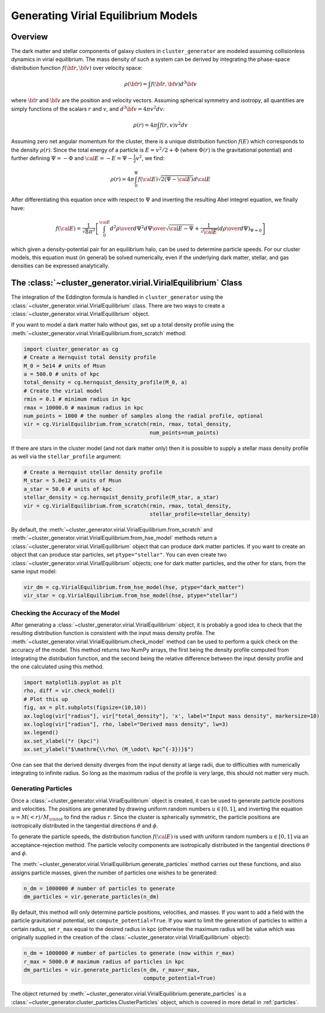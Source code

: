 .. _virial:

Generating Virial Equilibrium Models
------------------------------------

Overview
========

The dark matter and stellar components of galaxy clusters in 
``cluster_generator`` are modeled assuming collisionless dynamics in
virial equilibrium. The mass density of such a system can be derived 
by integrating the phase-space distribution function 
:math:`f({\bf r}, {\bf v})` over velocity space: 

.. math::

    \rho({\bf r}) = \int{f({\bf r}, {\bf v})d^3{\bf v}}

where :math:`{\bf r}` and :math:`{\bf v}` are the position and velocity
vectors. Assuming spherical symmetry and isotropy, all quantities are 
simply functions of the scalars :math:`r` and :math:`v`, and 
:math:`d^3{\bf v} = 4\pi{v^2}dv`:

.. math::

    \rho(r) = 4\pi\int{f(r, v)v^2dv}

Assuming zero net angular momentum for the cluster, there is a unique 
distribution function :math:`f(E)` which corresponds to the density
:math:`\rho(r)`. Since the total energy of a particle is 
:math:`E = v^2/2 + \Phi` (where :math:`\Phi(r)` is the gravitational
potential) and further defining :math:`\Psi = -\Phi` and 
:math:`{\cal E} = -E = \Psi - \frac{1}{2}v^2`, we find:

.. math::

    \rho(r) = 4\pi\int_0^{\Psi}f({\cal E})\sqrt{2(\Psi-{\cal E})}d{\cal E}

After differentiating this equation once with respect to :math:`\Psi` and
inverting the resulting Abel integrel equation, we finally have:

.. math::

    f({\cal E}) = \frac{1}{\sqrt{8}\pi^2}\left[\int^{\cal E}_0{d^2\rho \over d\Psi^2}{d\Psi
    \over \sqrt{{\cal E} - \Psi}} + \frac{1}{\sqrt{{\cal E}}}\left({d\rho \over d\Psi}\right)_{\Psi=0} \right]

which given a density-potential pair for an equilibrium halo, can be used to
determine particle speeds. For our cluster models, this equation must 
(in general) be solved numerically, even if the underlying dark matter, 
stellar, and gas densities can be expressed analytically. 

The :class:`~cluster_generator.virial.VirialEquilibrium` Class
==============================================================

The integration of the Eddington formula is handled in ``cluster_generator``
using the :class:`~cluster_generator.virial.VirialEquilibrium` class. There are
two ways to create a :class:`~cluster_generator.virial.VirialEquilibrium` object.

If you want to model a dark matter halo without gas, set up a total density
profile using the :meth:`~cluster_generator.virial.VirialEquilibrium.from_scratch`
method:

.. code-block:: python

    import cluster_generator as cg
    # Create a Hernquist total density profile
    M_0 = 5e14 # units of Msun
    a = 500.0 # units of kpc
    total_density = cg.hernquist_density_profile(M_0, a)
    # Create the virial model
    rmin = 0.1 # minimum radius in kpc
    rmax = 10000.0 # maximum radius in kpc
    num_points = 1000 # the number of samples along the radial profile, optional
    vir = cg.VirialEquilibrium.from_scratch(rmin, rmax, total_density, 
                                            num_points=num_points)
                                            
If there are stars in the cluster model (and not dark matter only) then it is 
possible to supply a stellar mass density profile as well via the 
``stellar_profile`` argument:

.. code-block:: python
    
    # Create a Hernquist stellar density profile
    M_star = 5.0e12 # units of Msun
    a_star = 50.0 # units of kpc
    stellar_density = cg.hernquist_density_profile(M_star, a_star)
    vir = cg.VirialEquilibrium.from_scratch(rmin, rmax, total_density, 
                                            stellar_profile=stellar_density)

By default, the :meth:`~cluster_generator.virial.VirialEquilibrium.from_scratch`
and :meth:`~cluster_generator.virial.VirialEquilibrium.from_hse_model` methods 
return a :class:`~cluster_generator.virial.VirialEquilibrium` object that
can produce dark matter particles. If you want to create an object that can
produce star particles, set ``ptype="stellar"``. You can even create two 
:class:`~cluster_generator.virial.VirialEquilibrium` objects; one for dark 
matter particles, and the other for stars, from the same input model:

.. code-block:: python

    vir_dm = cg.VirialEquilibrium.from_hse_model(hse, ptype="dark_matter")
    vir_star = cg.VirialEquilibrium.from_hse_model(hse, ptype="stellar")

Checking the Accuracy of the Model
++++++++++++++++++++++++++++++++++

After generating a :class:`~cluster_generator.virial.VirialEquilibrium` object,
it is probably a good idea to check that the resulting distribution function
is consistent with the input mass density profile. The 
:meth:`~cluster_generator.virial.VirialEquilibrium.check_model` method can be
used to perform a quick check on the accuracy of the model. This method returns
two NumPy arrays, the first being the density profile computed from integrating 
the distribution function, and the second being the relative difference between 
the input density profile and the one calculated using this method.

.. code-block:: python

    import matplotlib.pyplot as plt
    rho, diff = vir.check_model()
    # Plot this up
    fig, ax = plt.subplots(figsize=(10,10))
    ax.loglog(vir["radius"], vir["total_density"], 'x', label="Input mass density", markersize=10)
    ax.loglog(vir["radius"], rho, label="Derived mass density", lw=3)
    ax.legend()
    ax.set_xlabel("r (kpc)")
    ax.set_ylabel("$\mathrm{\\rho\ (M_\odot\ kpc^{-3})}$")

.. image:: _images/check_density.png

One can see that the derived density diverges from the input density at large
radii, due to difficulties with numerically integrating to infinite radius. So long
as the maximum radius of the profile is very large, this should not matter very
much.

Generating Particles
++++++++++++++++++++

Once a :class:`~cluster_generator.virial.VirialEquilibrium` object is created,
it can be used to generate particle positions and velocities. The positions are
generated by drawing uniform random numbers :math:`u \in [0, 1]`, and inverting
the equation :math:`u = M(<r)/M_{\rm tot}` to find the radius :math:`r`. Since
the cluster is spherically symmetric, the particle positions are isotropically
distributed in the tangential directions :math:`\theta` and :math:`\phi`. 

To generate the particle speeds, the distribution function :math:`f({\cal E})`
is used with uniform random numbers :math:`u \in [0, 1]` via an 
acceptance-rejection method. The particle velocity components are isotropically
distributed in the tangential directions :math:`\theta` and :math:`\phi`.

The :meth:`~cluster_generator.virial.VirialEquilibrium.generate_particles`
method carries out these functions, and also assigns particle masses, given
the number of particles one wishes to be generated:

.. code-block:: python
    
    n_dm = 1000000 # number of particles to generate
    dm_particles = vir.generate_particles(n_dm)

By default, this method will only determine particle positions, velocities,
and masses. If you want to add a field with the particle gravitational
potential, set ``compute_potential=True``. If you want to limit the
generation of particles to within a certain radius, set ``r_max`` equal to
the desired radius in kpc (otherwise the maximum radius will be value 
which was originally supplied in the creation of the
:class:`~cluster_generator.virial.VirialEquilibrium` object):

.. code-block:: python

    n_dm = 1000000 # number of particles to generate (now within r_max)
    r_max = 5000.0 # maximum radius of particles in kpc
    dm_particles = vir.generate_particles(n_dm, r_max=r_max, 
                                          compute_potential=True)

The object returned by 
:meth:`~cluster_generator.virial.VirialEquilibrium.generate_particles` is
a :class:`~cluster_generator.cluster_particles.ClusterParticles` object,
which is covered in more detail in :ref:`particles`.